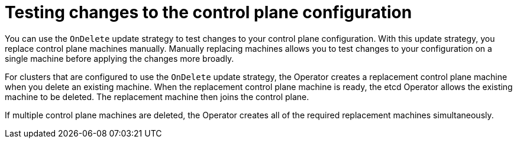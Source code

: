 // Module included in the following assemblies:
//
// * machine_management/control_plane_machine_management/cpmso-using.adoc

:_content-type: CONCEPT
[id="cpmso-feat-test-changes_{context}"]
= Testing changes to the control plane configuration

You can use the `OnDelete` update strategy to test changes to your control plane configuration. With this update strategy, you replace control plane machines manually. Manually replacing machines allows you to test changes to your configuration on a single machine before applying the changes more broadly.

For clusters that are configured to use the `OnDelete` update strategy, the Operator creates a replacement control plane machine when you delete an existing machine. When the replacement control plane machine is ready, the etcd Operator allows the existing machine to be deleted. The replacement machine then joins the control plane.

If multiple control plane machines are deleted, the Operator creates all of the required replacement machines simultaneously.